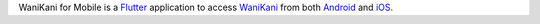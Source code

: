 WaniKani for Mobile is a `Flutter <https://flutter.dev/>`__ application to access `WaniKani <https://wanikani.com/>`__ from both `Android <https://android.com/>`__ and `iOS <https://apple.com/ios>`__.
